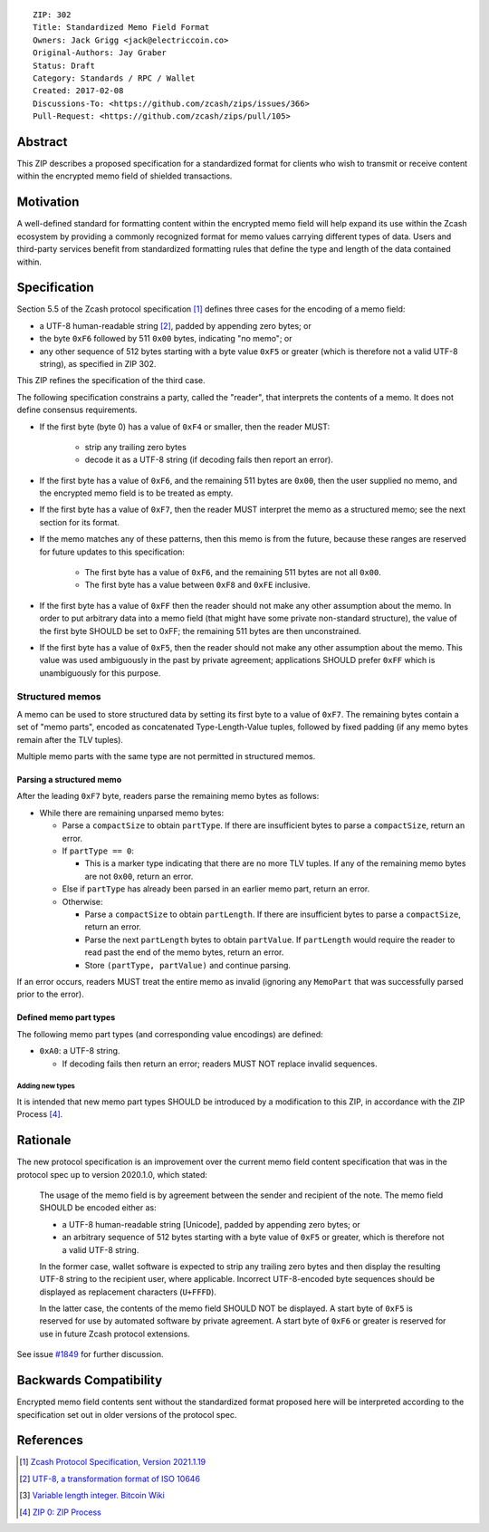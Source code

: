 ::

  ZIP: 302
  Title: Standardized Memo Field Format
  Owners: Jack Grigg <jack@electriccoin.co>
  Original-Authors: Jay Graber
  Status: Draft
  Category: Standards / RPC / Wallet
  Created: 2017-02-08
  Discussions-To: <https://github.com/zcash/zips/issues/366>
  Pull-Request: <https://github.com/zcash/zips/pull/105>

Abstract
========

This ZIP describes a proposed specification for a standardized format for clients who wish
to transmit or receive content within the encrypted memo field of shielded transactions.

Motivation
==========

A well-defined standard for formatting content within the encrypted memo field will help
expand its use within the Zcash ecosystem by providing a commonly recognized format for
memo values carrying different types of data. Users and third-party services benefit from
standardized formatting rules that define the type and length of the data contained within.

Specification
=============

Section 5.5 of the Zcash protocol specification [#protocol]_ defines three cases
for the encoding of a memo field:

* a UTF-8 human-readable string [#UTF-8]_, padded by appending zero bytes; or
* the byte ``0xF6`` followed by 511 ``0x00`` bytes, indicating "no memo"; or
* any other sequence of 512 bytes starting with a byte value ``0xF5`` or greater (which is
  therefore not a valid UTF-8 string), as specified in ZIP 302.

This ZIP refines the specification of the third case.

The following specification constrains a party, called the "reader", that interprets the
contents of a memo. It does not define consensus requirements.

+ If the first byte (byte 0) has a value of ``0xF4`` or smaller, then the reader MUST:

     + strip any trailing zero bytes
     + decode it as a UTF-8 string (if decoding fails then report an error).

+ If the first byte has a value of ``0xF6``, and the remaining 511 bytes are ``0x00``,
  then the user supplied no memo, and the encrypted memo field is to be treated as empty.

+ If the first byte has a value of ``0xF7``, then the reader MUST interpret the memo as a
  structured memo; see the next section for its format.

+ If the memo matches any of these patterns, then this memo is from the future, because
  these ranges are reserved for future updates to this specification:

     + The first byte has a value of ``0xF6``, and the remaining 511 bytes are not all
       ``0x00``.
     + The first byte has a value between ``0xF8`` and ``0xFE`` inclusive.

+ If the first byte has a value of ``0xFF`` then the reader should not make any other
  assumption about the memo. In order to put arbitrary data into a memo field (that
  might have some private non-standard structure), the value of the first byte SHOULD
  be set to 0xFF; the remaining 511 bytes are then unconstrained.

+ If the first byte has a value of ``0xF5``, then the reader should not make any other
  assumption about the memo. This value was used ambiguously in the past by private
  agreement; applications SHOULD prefer ``0xFF`` which is unambiguously for this purpose.

Structured memos
----------------

A memo can be used to store structured data by setting its first byte to a value of
``0xF7``. The remaining bytes contain a set of "memo parts", encoded as concatenated
Type-Length-Value tuples, followed by fixed padding (if any memo bytes remain after the
TLV tuples).

Multiple memo parts with the same type are not permitted in structured memos.

Parsing a structured memo
`````````````````````````

After the leading ``0xF7`` byte, readers parse the remaining memo bytes as follows:

- While there are remaining unparsed memo bytes:

  - Parse a ``compactSize`` to obtain ``partType``. If there are insufficient bytes to
    parse a ``compactSize``, return an error.
  - If ``partType == 0``:

    - This is a marker type indicating that there are no more TLV tuples. If any of the
      remaining memo bytes are not ``0x00``, return an error.

  - Else if ``partType`` has already been parsed in an earlier memo part, return an error.
  - Otherwise:

    - Parse a ``compactSize`` to obtain ``partLength``. If there are insufficient bytes to
      parse a ``compactSize``, return an error.
    - Parse the next ``partLength`` bytes to obtain ``partValue``. If ``partLength`` would
      require the reader to read past the end of the memo bytes, return an error.
    - Store ``(partType, partValue)`` and continue parsing.

If an error occurs, readers MUST treat the entire memo as invalid (ignoring any
``MemoPart`` that was successfully parsed prior to the error).

Defined memo part types
```````````````````````

The following memo part types (and corresponding value encodings) are defined:

- ``0xA0``: a UTF-8 string.

  - If decoding fails then return an error; readers MUST NOT replace invalid sequences.

Adding new types
~~~~~~~~~~~~~~~~

It is intended that new memo part types SHOULD be introduced by a modification to this
ZIP, in accordance with the ZIP Process [#zip-0000]_.

Rationale
=========

The new protocol specification is an improvement over the current memo field content
specification that was in the protocol spec up to version 2020.1.0, which stated:

    The usage of the memo field is by agreement between the sender and recipient of the
    note. The memo field SHOULD be encoded either as:

    + a UTF-8 human-readable string [Unicode], padded by appending zero bytes; or
    + an arbitrary sequence of 512 bytes starting with a byte value of ``0xF5`` or
      greater, which is therefore not a valid UTF-8 string.

    In the former case, wallet software is expected to strip any trailing zero bytes and
    then display the resulting UTF-8 string to the recipient user, where applicable.
    Incorrect UTF-8-encoded byte sequences should be displayed as replacement characters
    (``U+FFFD``).

    In the latter case, the contents of the memo field SHOULD NOT be displayed. A start
    byte of ``0xF5`` is reserved for use by automated software by private agreement. A
    start byte of ``0xF6`` or greater is reserved for use in future Zcash protocol
    extensions.

See issue `#1849`_ for further discussion.

.. _`#1849`: https://github.com/zcash/zcash/issues/1849

Backwards Compatibility
=======================

Encrypted memo field contents sent without the standardized format proposed here will be
interpreted according to the specification set out in older versions of the protocol spec.

References
==========

.. [#protocol] `Zcash Protocol Specification, Version 2021.1.19 <protocol/protocol.pdf>`_
.. [#UTF-8] `UTF-8, a transformation format of ISO 10646 <https://www.rfc-editor.org/rfc/rfc3629.html>`_
.. [#Bitcoin-CompactSize] `Variable length integer. Bitcoin Wiki <https://en.bitcoin.it/wiki/Protocol_documentation#Variable_length_integer>`_
.. [#zip-0000] `ZIP 0: ZIP Process <zip-0000.rst>`_
